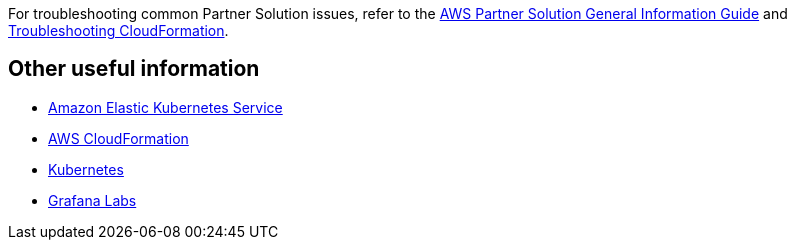 // Add any unique troubleshooting steps here.

For troubleshooting common Partner Solution issues, refer to the https://fwd.aws/rA69w?[AWS Partner Solution General Information Guide^] and https://docs.aws.amazon.com/AWSCloudFormation/latest/UserGuide/troubleshooting.html[Troubleshooting CloudFormation^].

== Other useful information
//Provide any other information of interest to users, especially focusing on areas where AWS or cloud usage differs from on-premises usage.
//TODO Missing info here:

* https://aws.amazon.com/eks/?whats-new-cards.sort-by=item.additionalFields.postDateTime&whats-new-cards.sort-order=desc&eks-blogs.sort-by=item.additionalFields.createdDate&eks-blogs.sort-order=desc[Amazon Elastic Kubernetes Service^]
* https://aws.amazon.com/cloudformation/[AWS CloudFormation^]
* https://kubernetes.io/[Kubernetes^]
* https://grafana.com/[Grafana Labs^]
